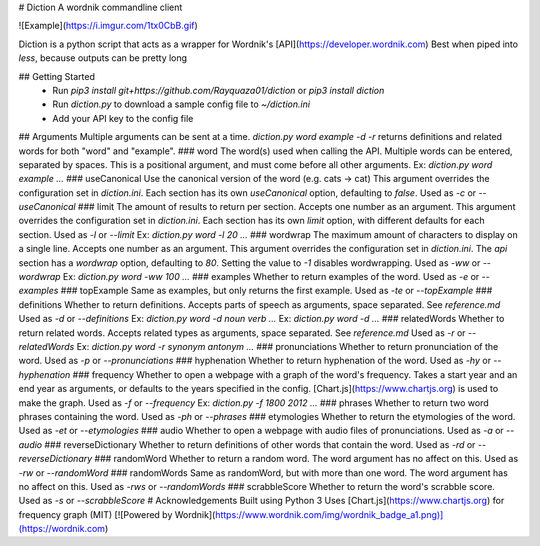# Diction
A wordnik commandline client

![Example](https://i.imgur.com/1tx0CbB.gif)

Diction is a python script that acts as a wrapper for Wordnik's [API](https://developer.wordnik.com)  
Best when piped into `less`, because outputs can be pretty long

## Getting Started
 * Run `pip3 install git+https://github.com/Rayquaza01/diction` or `pip3 install diction`
 * Run `diction.py` to download a sample config file to `~/diction.ini`
 * Add your API key to the config file

## Arguments
Multiple arguments can be sent at a time. `diction.py word example -d -r` returns definitions and related words for both "word" and "example".
### word
The word(s) used when calling the API. Multiple words can be entered, separated by spaces.  
This is a positional argument, and must come before all other arguments.  
Ex: `diction.py word example ...`
### useCanonical
Use the canonical version of the word (e.g. cats -> cat)  
This argument overrides the configuration set in `diction.ini`. Each section has its own `useCanonical` option, defaulting to `false`.  
Used as `-c` or `--useCanonical`
### limit
The amount of results to return per section. Accepts one number as an argument.  
This argument overrides the configuration set in `diction.ini`. Each section has its own `limit` option, with different defaults for each section.  
Used as `-l` or `--limit`  
Ex: `diction.py word -l 20 ...`
### wordwrap
The maximum amount of characters to display on a single line. Accepts one number as an argument.  
This argument overrides the configuration set in `diction.ini`. The `api` section has a `wordwrap` option, defaulting to `80`.  
Setting the value to `-1` disables wordwrapping.  
Used as `-ww` or `--wordwrap`  
Ex: `diction.py word -ww 100 ...`
### examples
Whether to return examples of the word.  
Used as `-e` or `--examples`
### topExample
Same as examples, but only returns the first example.  
Used as `-te` or `--topExample`
### definitions
Whether to return definitions. Accepts parts of speech as arguments, space separated. See `reference.md`  
Used as `-d` or `--definitions`  
Ex: `diction.py word -d noun verb ...`  
Ex: `diction.py word -d ...`
### relatedWords
Whether to return related words. Accepts related types as arguments, space separated. See `reference.md`  
Used as `-r` or `--relatedWords`  
Ex: `diction.py word -r synonym antonym ...`
### pronunciations
Whether to return pronunciation of the word.  
Used as `-p` or `--pronunciations`
### hyphenation
Whether to return hyphenation of the word.  
Used as `-hy` or `--hyphenation`
### frequency
Whether to open a webpage with a graph of the word's frequency. Takes a start year and an end year as arguments, or defaults to the years specified in the config.  [Chart.js](https://www.chartjs.org) is used to make the graph.  
Used as `-f` or `--frequency`  
Ex: `diction.py -f 1800 2012 ...`
### phrases
Whether to return two word phrases containing the word.  
Used as `-ph` or `--phrases`
### etymologies
Whether to return the etymologies of the word.  
Used as `-et` or `--etymologies`
### audio
Whether to open a webpage with audio files of pronunciations.  
Used as `-a` or `--audio`
### reverseDictionary
Whether to return definitions of other words that contain the word.  
Used as `-rd` or `--reverseDictionary`
### randomWord
Whether to return a random word. The word argument has no affect on this.
Used as `-rw` or `--randomWord`
### randomWords
Same as randomWord, but with more than one word. The word argument has no affect on this.  
Used as `-rws` or `--randomWords`
### scrabbleScore
Whether to return the word's scrabble score.  
Used as `-s` or `--scrabbleScore`
# Acknowledgements
Built using Python 3  
Uses [Chart.js](https://www.chartjs.org) for frequency graph (MIT)  
[![Powered by Wordnik](https://www.wordnik.com/img/wordnik_badge_a1.png)](https://wordnik.com)


